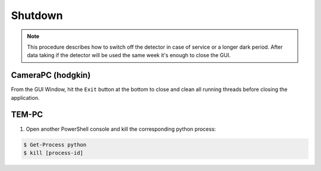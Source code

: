 ====================
Shutdown 
====================

.. note::

    This procedure describes how to switch off the detector in case of service or a longer dark period. 
    After data taking if the detector will be used the same week it's enough to close the GUI. 

CameraPC (hodgkin)
"""""""""""""""""""""""

From the GUI Window, hit the ``Exit`` button at the bottom to close and clean all running threads before closing the application.

TEM-PC
""""""

1. Open another PowerShell console and kill the corresponding python process:
   
.. code-block:: bash

   $ Get-Process python
   $ kill [process-id]